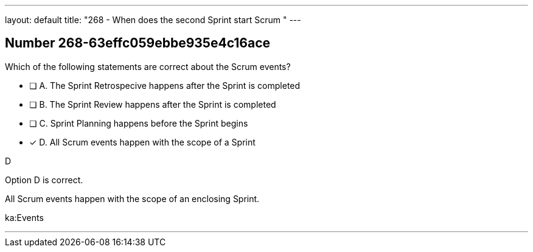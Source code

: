 ---
layout: default 
title: "268 - When does the second Sprint start Scrum "
---


[.question]
== Number 268-63effc059ebbe935e4c16ace

****

[.query]
Which of the following statements are correct about the Scrum events?

[.list]
* [ ] A. The Sprint Retrospecive happens after the Sprint is completed
* [ ] B. The Sprint Review happens after the Sprint is completed
* [ ] C. Sprint Planning happens before the Sprint begins
* [*] D. All Scrum events happen with the scope of a Sprint
****

[.answer]
D

[.explanation]
Option D is correct.

All Scrum events happen with the scope of an enclosing Sprint.

[.ka]
ka:Events

'''

